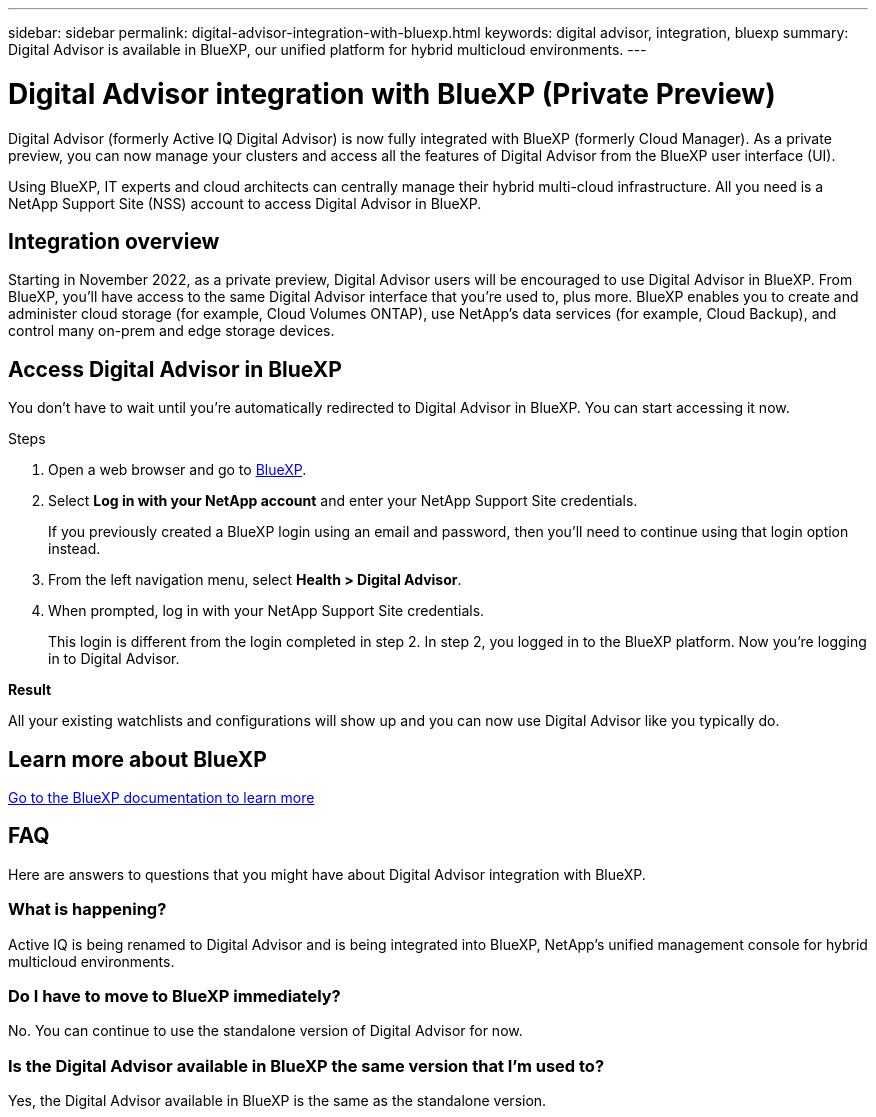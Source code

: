 ---
sidebar: sidebar
permalink: digital-advisor-integration-with-bluexp.html
keywords: digital advisor, integration, bluexp
summary: Digital Advisor is available in BlueXP, our unified platform for hybrid multicloud environments.
---

= Digital Advisor integration with BlueXP (Private Preview)
:toc: macro
:toclevels: 1
:hardbreaks:
:nofooter:
:icons: font
:linkattrs:
:imagesdir: ./media/

[.lead]

Digital Advisor (formerly Active IQ Digital Advisor) is now fully integrated with BlueXP (formerly Cloud Manager). As a private preview, you can now manage your clusters and access all the features of Digital Advisor from the BlueXP user interface (UI). 

Using BlueXP, IT experts and cloud architects can centrally manage their hybrid multi-cloud infrastructure. All you need is a NetApp Support Site (NSS) account to access Digital Advisor in BlueXP.

== Integration overview

Starting in November 2022, as a private preview, Digital Advisor users will be encouraged to use Digital Advisor in BlueXP. From BlueXP, you'll have access to the same Digital Advisor interface that you're used to, plus more. BlueXP enables you to create and administer cloud storage (for example, Cloud Volumes ONTAP), use NetApp's data services (for example, Cloud Backup), and control many on-prem and edge storage devices. 

== Access Digital Advisor in BlueXP

You don’t have to wait until you’re automatically redirected to Digital Advisor in BlueXP. You can start accessing it now.

.Steps
. Open a web browser and go to link:https://cloudmanager.netapp.com.[BlueXP].
. Select *Log in with your NetApp account* and enter your NetApp Support Site credentials.
+
If you previously created a BlueXP login using an email and password, then you’ll need to continue using that login option instead.
. From the left navigation menu, select *Health > Digital Advisor*.
. When prompted, log in with your NetApp Support Site credentials.
+
This login is different from the login completed in step 2. In step 2, you logged in to the BlueXP platform. Now you’re logging in to Digital Advisor. 

*Result*

All your existing watchlists and configurations will show up and you can now use Digital Advisor like you typically do.

== Learn more about BlueXP

link:https://docs.netapp.com/us-en/cloud-manager-family/concept-overview.html[Go to the BlueXP documentation to learn more]

== FAQ

Here are answers to questions that you might have about Digital Advisor integration with BlueXP.

=== What is happening?
Active IQ is being renamed to Digital Advisor and is being integrated into BlueXP, NetApp’s unified management console for hybrid multicloud environments. 

=== Do I have to move to BlueXP immediately?
No. You can continue to use the standalone version of Digital Advisor for now. 

=== Is the Digital Advisor available in BlueXP the same version that I'm used to?
Yes, the Digital Advisor available in BlueXP is the same as the standalone version.

